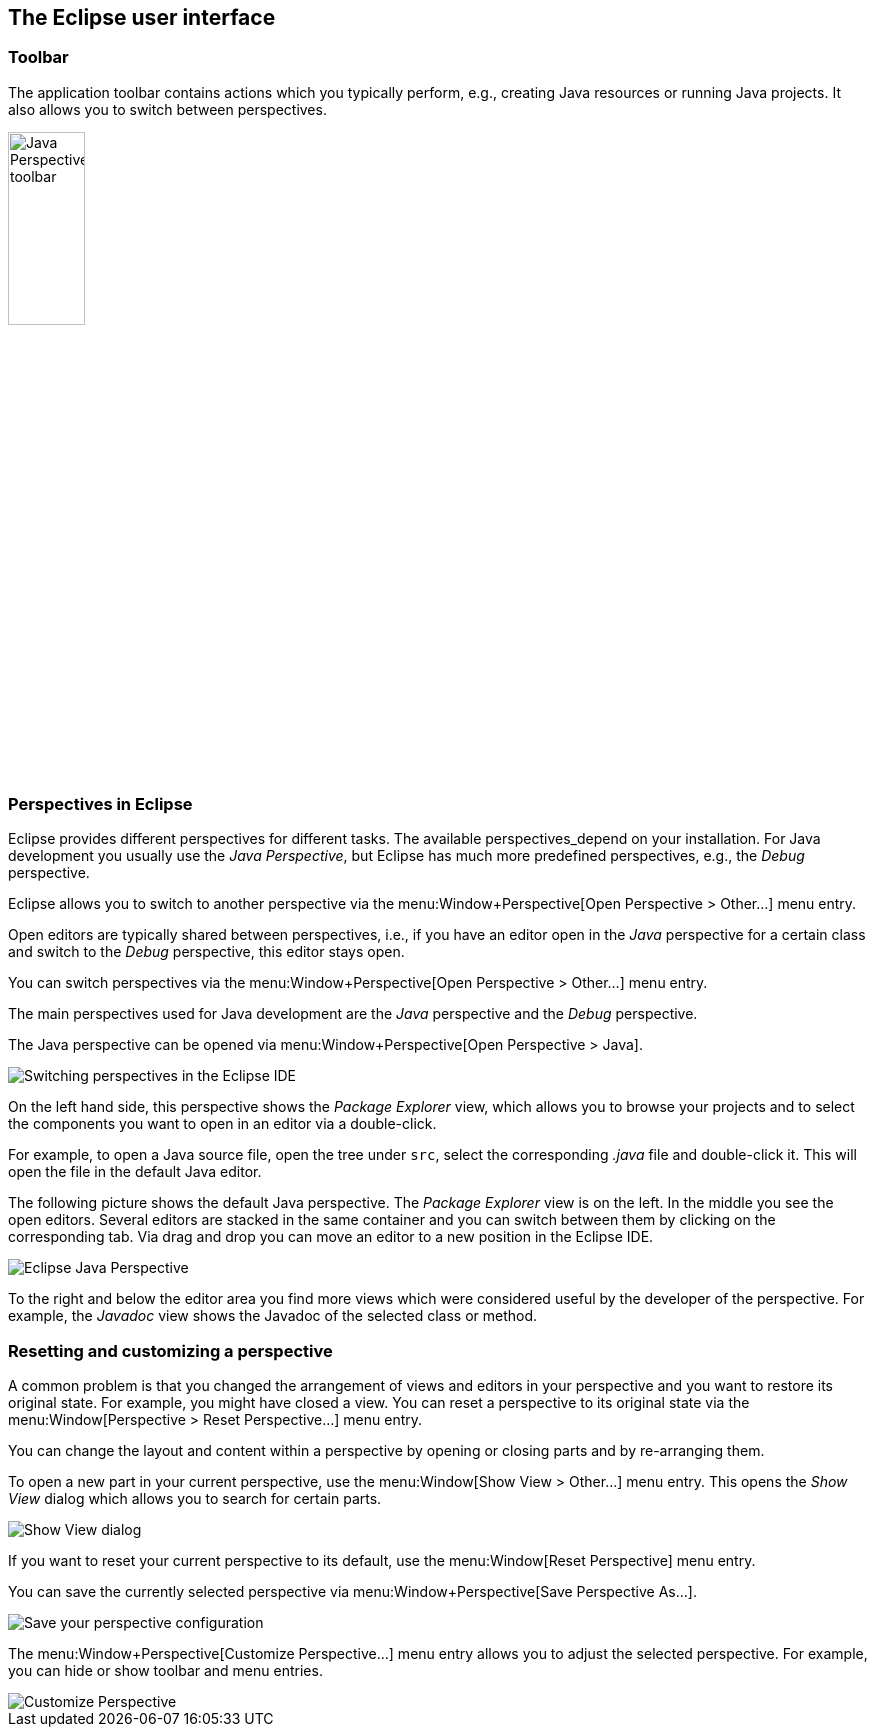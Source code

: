 == The Eclipse user interface

=== Toolbar

The application toolbar contains actions which you typically perform, e.g., creating Java resources or running Java projects. 
It also allows you to switch between perspectives.
		
image::javaperspectivetoolbar10.png[Java Perspective toolbar,width=30%]

=== Perspectives in Eclipse
		
Eclipse provides different perspectives for different tasks.
The available perspectives_depend on your installation.
For Java development you usually use the _Java Perspective_, but Eclipse has much more predefined perspectives, e.g., the _Debug_ perspective.
		
Eclipse allows you to switch to another perspective via the menu:Window+Perspective[Open Perspective > Other...] menu entry.
				
Open editors are typically shared between perspectives, i.e., if you have an editor open in the _Java_ perspective for a certain class and switch to the _Debug_ perspective, this editor stays open.

You can switch perspectives via the menu:Window+Perspective[Open Perspective > Other...] menu entry.
		
The main perspectives used for Java development are the _Java_ perspective and the _Debug_ perspective.

The Java perspective can be opened via menu:Window+Perspective[Open Perspective > Java].
		
image::eclipseide_perspective10.png[Switching perspectives in the Eclipse IDE]
		
On the left hand side, this perspective shows the _Package Explorer_ view, which allows you to browse your projects and to select the components you want to open in an editor via a double-click.
		
For example, to open a Java source file, open the tree under `src`, select the corresponding _.java_ file and double-click it. This will open the file in the default Java editor.
		
The following picture shows the default Java perspective. 
The _Package Explorer_ view is on the left. 
In the middle you see the open editors. 
Several editors are stacked in the same container and you can switch between them by clicking on the corresponding tab.
Via drag and drop you can move an editor to a new position in the Eclipse IDE.
		
image::eclipse_java.png[Eclipse Java Perspective]
		
To the right and below the editor area you find more views which were considered useful by the developer of the perspective. 
For example, the _Javadoc_ view shows the Javadoc of the selected class or method.
		
=== Resetting and customizing a perspective
		
A common problem is that you changed the arrangement of views and editors in your perspective and you want to restore its original state. 
For example, you might have closed a view.
You can reset a perspective to its original state via the menu:Window[Perspective > Reset Perspective...] menu entry.
		
You can change the layout and content within a perspective by opening or closing parts and by re-arranging them.
		
To open a new part in your current perspective, use the menu:Window[Show View > Other...] menu entry. 
This opens the _Show View_ dialog which allows you to search for certain parts.

image::ide_showview10.png[Show View dialog]
		
If you want to reset your current perspective to its default, use the menu:Window[Reset Perspective] menu entry.
		
You can save the currently selected perspective via menu:Window+Perspective[Save Perspective As...].
		
image::eclipseide_saveperspective10.png[Save your perspective configuration,pdfwidth=40%]
		
The menu:Window+Perspective[Customize Perspective...] menu entry allows you to adjust the selected perspective. For example, you can hide or show toolbar and menu entries.
		
image::perspective_customize10.png[Customize Perspective,pdfwidth=40%]
		
